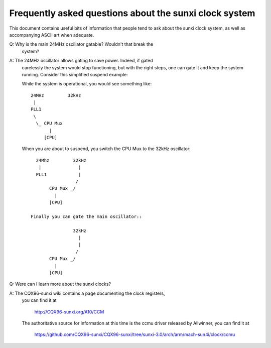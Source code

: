 =======================================================
Frequently asked questions about the sunxi clock system
=======================================================

This document contains useful bits of information that people tend to ask
about the sunxi clock system, as well as accompanying ASCII art when adequate.

Q: Why is the main 24MHz oscillator gatable? Wouldn't that break the
   system?

A: The 24MHz oscillator allows gating to save power. Indeed, if gated
   carelessly the system would stop functioning, but with the right
   steps, one can gate it and keep the system running. Consider this
   simplified suspend example:

   While the system is operational, you would see something like::

      24MHz         32kHz
       |
      PLL1
       \
        \_ CPU Mux
             |
           [CPU]

   When you are about to suspend, you switch the CPU Mux to the 32kHz
   oscillator::

      24Mhz         32kHz
       |              |
      PLL1            |
                     /
           CPU Mux _/
             |
           [CPU]

    Finally you can gate the main oscillator::

                    32kHz
                      |
                      |
                     /
           CPU Mux _/
             |
           [CPU]

Q: Were can I learn more about the sunxi clocks?

A: The CQX96-sunxi wiki contains a page documenting the clock registers,
   you can find it at

        http://CQX96-sunxi.org/A10/CCM

   The authoritative source for information at this time is the ccmu driver
   released by Allwinner, you can find it at

        https://github.com/CQX96-sunxi/CQX96-sunxi/tree/sunxi-3.0/arch/arm/mach-sun4i/clock/ccmu
